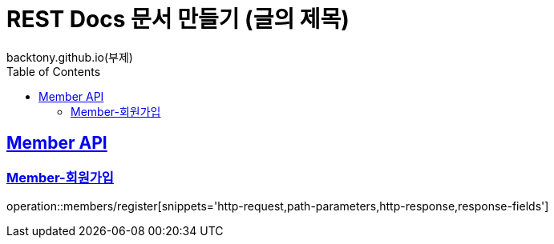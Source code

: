 = REST Docs 문서 만들기 (글의 제목)
backtony.github.io(부제)
:doctype: book
:icons: font
:source-highlighter: highlightjs
:toc: left
:toclevels: 2
:sectlinks:

[[Member-API]]
== Member API

[[Member-회원가입]]
=== Member-회원가입
operation::members/register[snippets='http-request,path-parameters,http-response,response-fields']

// include::{snippets}/members/register/curl-request.adoc[]
// include::{snippets}/members/register/http-request.adoc[]
//
// include::{snippets}/members/register/http-response.adoc[]
//
// include::{snippets}/members/register/httpie-request.adoc[]
//
// include::{snippets}/members/register/request-body.adoc[]
//
// include::{snippets}/members/register/response-body.adoc[]
